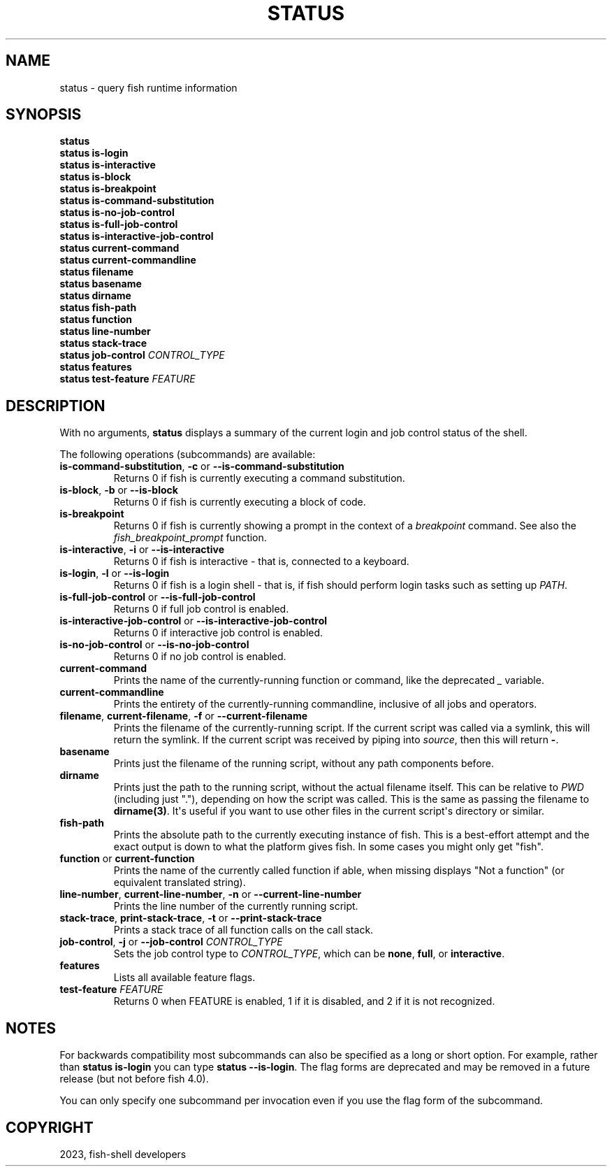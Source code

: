 .\" Man page generated from reStructuredText.
.
.
.nr rst2man-indent-level 0
.
.de1 rstReportMargin
\\$1 \\n[an-margin]
level \\n[rst2man-indent-level]
level margin: \\n[rst2man-indent\\n[rst2man-indent-level]]
-
\\n[rst2man-indent0]
\\n[rst2man-indent1]
\\n[rst2man-indent2]
..
.de1 INDENT
.\" .rstReportMargin pre:
. RS \\$1
. nr rst2man-indent\\n[rst2man-indent-level] \\n[an-margin]
. nr rst2man-indent-level +1
.\" .rstReportMargin post:
..
.de UNINDENT
. RE
.\" indent \\n[an-margin]
.\" old: \\n[rst2man-indent\\n[rst2man-indent-level]]
.nr rst2man-indent-level -1
.\" new: \\n[rst2man-indent\\n[rst2man-indent-level]]
.in \\n[rst2man-indent\\n[rst2man-indent-level]]u
..
.TH "STATUS" "1" "Mar 25, 2023" "3.6" "fish-shell"
.SH NAME
status \- query fish runtime information
.SH SYNOPSIS
.nf
\fBstatus\fP
\fBstatus\fP \fBis\-login\fP
\fBstatus\fP \fBis\-interactive\fP
\fBstatus\fP \fBis\-block\fP
\fBstatus\fP \fBis\-breakpoint\fP
\fBstatus\fP \fBis\-command\-substitution\fP
\fBstatus\fP \fBis\-no\-job\-control\fP
\fBstatus\fP \fBis\-full\-job\-control\fP
\fBstatus\fP \fBis\-interactive\-job\-control\fP
\fBstatus\fP \fBcurrent\-command\fP
\fBstatus\fP \fBcurrent\-commandline\fP
\fBstatus\fP \fBfilename\fP
\fBstatus\fP \fBbasename\fP
\fBstatus\fP \fBdirname\fP
\fBstatus\fP \fBfish\-path\fP
\fBstatus\fP \fBfunction\fP
\fBstatus\fP \fBline\-number\fP
\fBstatus\fP \fBstack\-trace\fP
\fBstatus\fP \fBjob\-control\fP \fICONTROL_TYPE\fP
\fBstatus\fP \fBfeatures\fP
\fBstatus\fP \fBtest\-feature\fP \fIFEATURE\fP
.fi
.sp
.SH DESCRIPTION
.sp
With no arguments, \fBstatus\fP displays a summary of the current login and job control status of the shell.
.sp
The following operations (subcommands) are available:
.INDENT 0.0
.TP
\fBis\-command\-substitution\fP, \fB\-c\fP or \fB\-\-is\-command\-substitution\fP
Returns 0 if fish is currently executing a command substitution.
.TP
\fBis\-block\fP, \fB\-b\fP or \fB\-\-is\-block\fP
Returns 0 if fish is currently executing a block of code.
.TP
\fBis\-breakpoint\fP
Returns 0 if fish is currently showing a prompt in the context of a \fI\%breakpoint\fP command. See also the \fI\%fish_breakpoint_prompt\fP function.
.TP
\fBis\-interactive\fP, \fB\-i\fP or \fB\-\-is\-interactive\fP
Returns 0 if fish is interactive \- that is, connected to a keyboard.
.TP
\fBis\-login\fP, \fB\-l\fP or \fB\-\-is\-login\fP
Returns 0 if fish is a login shell \- that is, if fish should perform login tasks such as setting up \fI\%PATH\fP\&.
.TP
\fBis\-full\-job\-control\fP or \fB\-\-is\-full\-job\-control\fP
Returns 0 if full job control is enabled.
.TP
\fBis\-interactive\-job\-control\fP or \fB\-\-is\-interactive\-job\-control\fP
Returns 0 if interactive job control is enabled.
.TP
\fBis\-no\-job\-control\fP or \fB\-\-is\-no\-job\-control\fP
Returns 0 if no job control is enabled.
.TP
\fBcurrent\-command\fP
Prints the name of the currently\-running function or command, like the deprecated \fI\%_\fP variable.
.TP
\fBcurrent\-commandline\fP
Prints the entirety of the currently\-running commandline, inclusive of all jobs and operators.
.TP
\fBfilename\fP, \fBcurrent\-filename\fP, \fB\-f\fP or \fB\-\-current\-filename\fP
Prints the filename of the currently\-running script. If the current script was called via a symlink, this will return the symlink. If the current script was received by piping into \fI\%source\fP, then this will return \fB\-\fP\&.
.TP
\fBbasename\fP
Prints just the filename of the running script, without any path components before.
.TP
\fBdirname\fP
Prints just the path to the running script, without the actual filename itself. This can be relative to \fI\%PWD\fP (including just \(dq.\(dq), depending on how the script was called. This is the same as passing the filename to \fBdirname(3)\fP\&. It\(aqs useful if you want to use other files in the current script\(aqs directory or similar.
.TP
\fBfish\-path\fP
Prints the absolute path to the currently executing instance of fish. This is a best\-effort attempt and the exact output is down to what the platform gives fish. In some cases you might only get \(dqfish\(dq.
.TP
\fBfunction\fP or \fBcurrent\-function\fP
Prints the name of the currently called function if able, when missing displays \(dqNot a function\(dq (or equivalent translated string).
.TP
\fBline\-number\fP, \fBcurrent\-line\-number\fP, \fB\-n\fP or \fB\-\-current\-line\-number\fP
Prints the line number of the currently running script.
.TP
\fBstack\-trace\fP, \fBprint\-stack\-trace\fP, \fB\-t\fP or \fB\-\-print\-stack\-trace\fP
Prints a stack trace of all function calls on the call stack.
.TP
\fBjob\-control\fP, \fB\-j\fP or \fB\-\-job\-control\fP \fICONTROL_TYPE\fP
Sets the job control type to \fICONTROL_TYPE\fP, which can be \fBnone\fP, \fBfull\fP, or \fBinteractive\fP\&.
.TP
\fBfeatures\fP
Lists all available feature flags.
.TP
\fBtest\-feature\fP \fIFEATURE\fP
Returns 0 when FEATURE is enabled, 1 if it is disabled, and 2 if it is not recognized.
.UNINDENT
.SH NOTES
.sp
For backwards compatibility most subcommands can also be specified as a long or short option. For example, rather than \fBstatus is\-login\fP you can type \fBstatus \-\-is\-login\fP\&. The flag forms are deprecated and may be removed in a future release (but not before fish 4.0).
.sp
You can only specify one subcommand per invocation even if you use the flag form of the subcommand.
.SH COPYRIGHT
2023, fish-shell developers
.\" Generated by docutils manpage writer.
.
